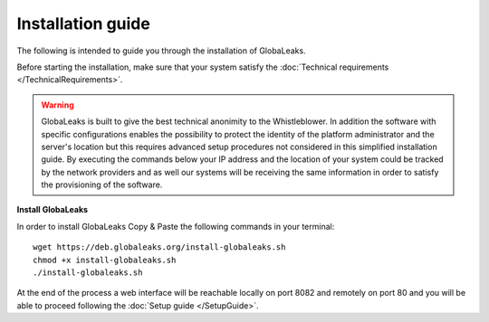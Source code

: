 =============================
Installation guide
=============================

The following is intended to guide you through the installation of GlobaLeaks.

Before starting the installation, make sure that your system satisfy the :doc:`Technical requirements </TechnicalRequirements>`.

.. WARNING:: GlobaLeaks is built to give the best technical anonimity to the Whistleblower.
    In addition the software with specific configurations enables the possibility to protect the identity of the platform administrator and the server's location but this requires advanced setup procedures not considered in this simplified installation guide. By executing the commands below your IP address and the location of your system could be tracked by the network providers and as well our systems will be receiving the same information in order to satisfy the provisioning of the software.

**Install GlobaLeaks**

In order to install GlobaLeaks Copy & Paste the following commands in your terminal::

   wget https://deb.globaleaks.org/install-globaleaks.sh
   chmod +x install-globaleaks.sh
   ./install-globaleaks.sh

At the end of the process a web interface will be reachable locally on port 8082 and remotely on port 80 and you will be able to proceed following the :doc:`Setup guide </SetupGuide>`.
